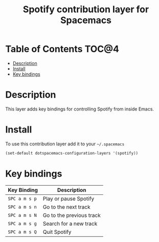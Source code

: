 #+TITLE: Spotify contribution layer for Spacemacs

[[file:img/spotify.png]]

* Table of Contents                                                   :TOC@4:
 - [[#description][Description]]
 - [[#install][Install]]
 - [[#key-bindings][Key bindings]]

* Description

This layer adds key bindings for controlling Spotify from inside Emacs.

* Install

To use this contribution layer add it to your =~/.spacemacs=

#+BEGIN_SRC emacs-lisp
(set-default dotspacemacs-configuration-layers '(spotify))
#+END_SRC

* Key bindings

| Key Binding   | Description              |
|---------------+--------------------------|
| ~SPC a m s p~ | Play or pause Spotify    |
| ~SPC a m s n~ | Go to the next track     |
| ~SPC a m s N~ | Go to the previous track |
| ~SPC a m s g~ | Search for a new track   |
| ~SPC a m s Q~ | Quit Spotify             |
